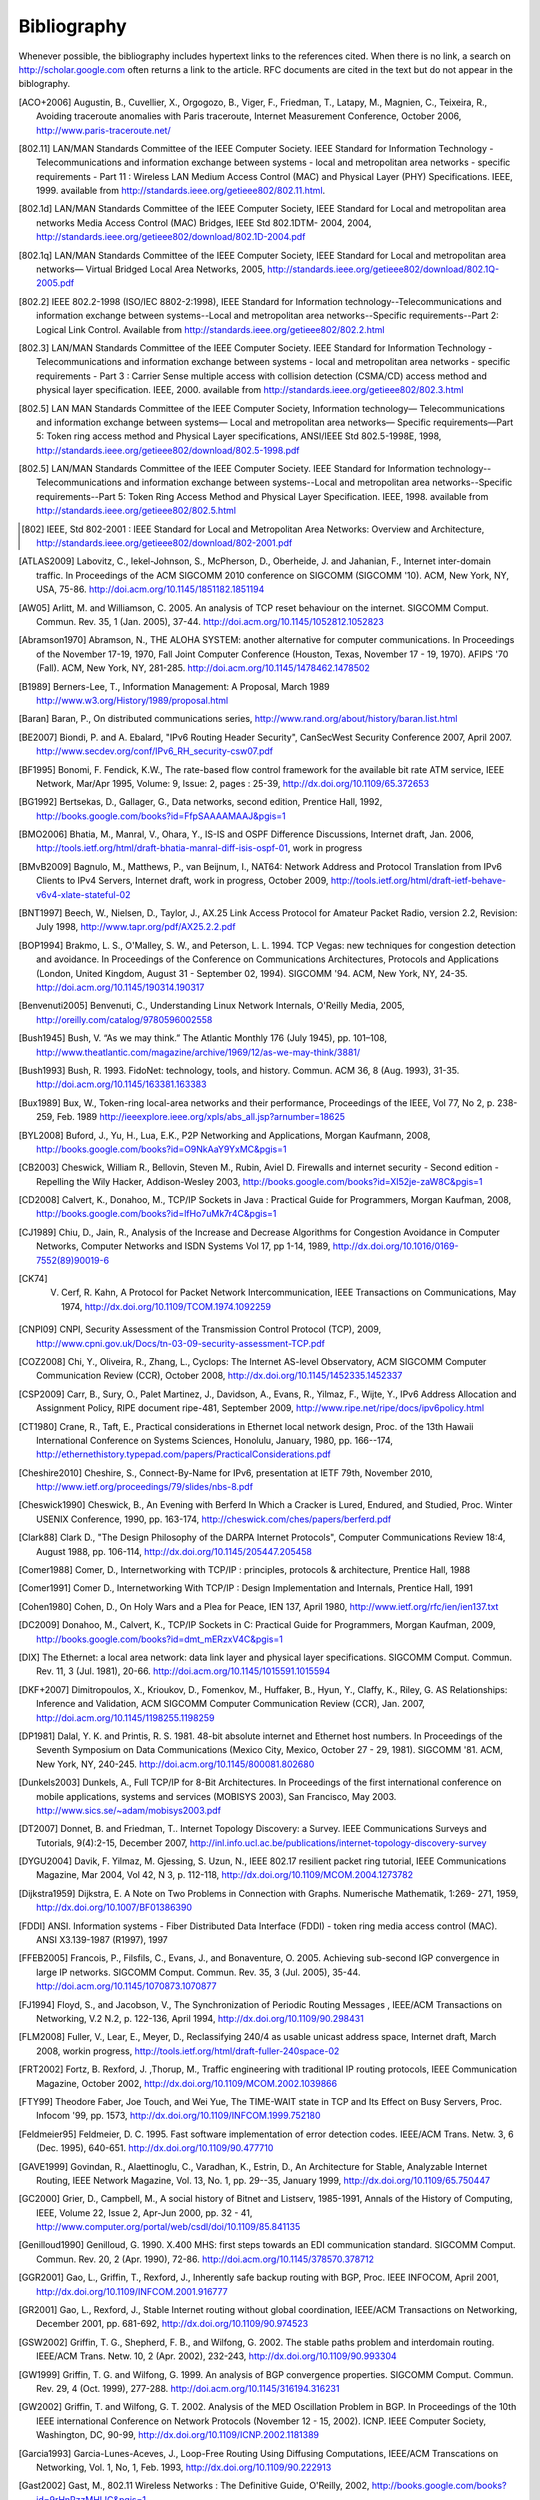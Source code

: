 .. Copyright |copy| 2010 by Olivier Bonaventure
.. This file is licensed under a `creative commons licence <http://creativecommons.org/licenses/by-sa/3.0/>`_

Bibliography
============

Whenever possible, the bibliography includes hypertext links to the references cited. When there is no link, a search on http://scholar.google.com often returns a link to the article. RFC documents are cited in the text but do not appear in the biblography.


.. [ACO+2006] Augustin, B., Cuvellier, X., Orgogozo, B., Viger, F., Friedman, T., Latapy, M., Magnien, C., Teixeira, R., Avoiding traceroute anomalies with Paris traceroute, Internet Measurement Conference, October 2006, http://www.paris-traceroute.net/
.. [802.11] LAN/MAN Standards Committee of the IEEE Computer Society. IEEE Standard for Information Technology - Telecommunications and information exchange between systems - local and  metropolitan area networks - specific requirements - Part 11 : Wireless LAN Medium Access Control (MAC) and Physical Layer (PHY) Specifications. IEEE, 1999. available from http://standards.ieee.org/getieee802/802.11.html.
.. [802.1d] LAN/MAN Standards Committee of the IEEE Computer Society, IEEE Standard for Local and metropolitan area networks Media Access Control (MAC) Bridges, IEEE Std 802.1DTM- 2004, 2004, http://standards.ieee.org/getieee802/download/802.1D-2004.pdf
.. [802.1q] LAN/MAN Standards Committee of the IEEE Computer Society, IEEE Standard for Local and metropolitan area networks— Virtual Bridged Local Area Networks, 2005, http://standards.ieee.org/getieee802/download/802.1Q-2005.pdf
.. [802.2] IEEE 802.2-1998 (ISO/IEC 8802-2:1998), IEEE Standard for Information technology--Telecommunications and information exchange between systems--Local and metropolitan area networks--Specific requirements--Part 2: Logical Link Control. Available from http://standards.ieee.org/getieee802/802.2.html
.. [802.3] LAN/MAN Standards Committee of the IEEE Computer Society. IEEE Standard for Information Technology - Telecommunications and information exchange between systems - local and metropolitan area networks - specific requirements - Part 3 : Carrier Sense multiple access with collision detection (CSMA/CD) access method and physical layer specification. IEEE, 2000. available from http://standards.ieee.org/getieee802/802.3.html
.. [802.5]  LAN MAN Standards Committee of the IEEE Computer Society, Information technology— Telecommunications and information exchange between systems— Local and metropolitan area networks— Specific requirements—Part 5: Token ring access method and Physical Layer specifications, ANSI/IEEE Std 802.5-1998E, 1998, http://standards.ieee.org/getieee802/download/802.5-1998.pdf
.. [802.5] LAN/MAN Standards Committee of the IEEE Computer Society. IEEE Standard for Information technology--Telecommunications and information exchange between systems--Local and metropolitan area networks--Specific requirements--Part 5: Token Ring Access Method and Physical Layer Specification. IEEE, 1998. available from http://standards.ieee.org/getieee802/802.5.html
.. [802] IEEE, Std 802-2001 : IEEE Standard for Local and Metropolitan Area Networks: Overview and Architecture, http://standards.ieee.org/getieee802/download/802-2001.pdf
.. [ATLAS2009] Labovitz, C., Iekel-Johnson, S., McPherson, D., Oberheide, J. and Jahanian, F., Internet inter-domain traffic. In Proceedings of the ACM SIGCOMM 2010 conference on SIGCOMM (SIGCOMM '10). ACM, New York, NY, USA, 75-86. http://doi.acm.org/10.1145/1851182.1851194
.. [AW05] Arlitt, M. and Williamson, C. 2005. An analysis of TCP reset behaviour on the internet. SIGCOMM Comput. Commun. Rev. 35, 1 (Jan. 2005), 37-44. http://doi.acm.org/10.1145/1052812.1052823
.. [Abramson1970] Abramson, N., THE ALOHA SYSTEM: another alternative for computer communications. In Proceedings of the November 17-19, 1970, Fall Joint Computer Conference (Houston, Texas, November 17 - 19, 1970). AFIPS '70 (Fall). ACM, New York, NY, 281-285. http://doi.acm.org/10.1145/1478462.1478502
.. [B1989] Berners-Lee, T., Information Management: A Proposal, March 1989 http://www.w3.org/History/1989/proposal.html
.. [Baran] Baran, P., On distributed communications series, http://www.rand.org/about/history/baran.list.html
.. [BE2007] Biondi, P. and A. Ebalard, "IPv6 Routing Header  Security", CanSecWest Security Conference 2007, April 2007. http://www.secdev.org/conf/IPv6_RH_security-csw07.pdf
.. [BF1995] Bonomi, F.  Fendick, K.W., The rate-based flow control framework for the available bit rate ATM service, IEEE Network, Mar/Apr 1995, Volume: 9,  Issue: 2, pages : 25-39, http://dx.doi.org/10.1109/65.372653
.. [BG1992] Bertsekas, D., Gallager, G., Data networks, second edition, Prentice Hall, 1992, http://books.google.com/books?id=FfpSAAAAMAAJ&pgis=1
.. [BMO2006] Bhatia, M., Manral, V., Ohara, Y., IS-IS and OSPF Difference Discussions, Internet draft, Jan. 2006, http://tools.ietf.org/html/draft-bhatia-manral-diff-isis-ospf-01, work in progress
.. [BMvB2009] Bagnulo, M., Matthews, P., van Beijnum, I., NAT64: Network Address and Protocol Translation from IPv6 Clients to IPv4 Servers, Internet draft, work in progress, October 2009, http://tools.ietf.org/html/draft-ietf-behave-v6v4-xlate-stateful-02
.. [BNT1997] Beech, W., Nielsen, D., Taylor, J.,  AX.25 Link Access Protocol for Amateur Packet Radio, version 2.2, Revision: July 1998, http://www.tapr.org/pdf/AX25.2.2.pdf
.. [BOP1994] Brakmo, L. S., O'Malley, S. W., and Peterson, L. L. 1994. TCP Vegas: new techniques for congestion detection and avoidance. In Proceedings of the Conference on Communications Architectures, Protocols and Applications (London, United Kingdom, August 31 - September 02, 1994). SIGCOMM '94. ACM, New York, NY, 24-35. http://doi.acm.org/10.1145/190314.190317
.. [Benvenuti2005] Benvenuti, C., Understanding Linux Network Internals, O'Reilly Media, 2005, http://oreilly.com/catalog/9780596002558
.. [Bush1945]  Bush, V. “As we may think.” The Atlantic Monthly 176 (July 1945), pp. 101–108, http://www.theatlantic.com/magazine/archive/1969/12/as-we-may-think/3881/
.. [Bush1993] Bush, R. 1993. FidoNet: technology, tools, and history. Commun. ACM 36, 8 (Aug. 1993), 31-35. http://doi.acm.org/10.1145/163381.163383
.. [Bux1989] Bux, W., Token-ring local-area networks and their performance, Proceedings of the IEEE, Vol 77, No 2, p. 238-259, Feb. 1989 http://ieeexplore.ieee.org/xpls/abs_all.jsp?arnumber=18625
.. [BYL2008] Buford, J., Yu, H., Lua, E.K., P2P Networking and Applications, Morgan Kaufmann, 2008, http://books.google.com/books?id=O9NkAaY9YxMC&pgis=1
.. [CB2003] Cheswick, William R., Bellovin, Steven M., Rubin, Aviel D. Firewalls and internet security - Second edition - Repelling the Wily Hacker, Addison-Wesley 2003, http://books.google.com/books?id=XI52je-zaW8C&pgis=1
.. [CD2008] Calvert, K., Donahoo, M., TCP/IP Sockets in Java : Practical Guide for Programmers, Morgan Kaufman, 2008, http://books.google.com/books?id=lfHo7uMk7r4C&pgis=1
.. [CJ1989] Chiu, D., Jain, R., Analysis of the Increase and Decrease Algorithms for Congestion Avoidance in Computer Networks, Computer Networks and ISDN Systems Vol 17, pp 1-14, 1989, http://dx.doi.org/10.1016/0169-7552(89)90019-6
.. [CK74] V. Cerf, R. Kahn, A Protocol for Packet Network Intercommunication, IEEE Transactions on Communications, May 1974, http://dx.doi.org/10.1109/TCOM.1974.1092259
.. [CNPI09] CNPI, Security Assessment of the Transmission Control Protocol (TCP), 2009, http://www.cpni.gov.uk/Docs/tn-03-09-security-assessment-TCP.pdf
.. [COZ2008] Chi, Y., Oliveira, R., Zhang, L., Cyclops: The Internet AS-level Observatory, ACM SIGCOMM Computer Communication Review (CCR), October 2008, http://dx.doi.org/10.1145/1452335.1452337
.. [CSP2009] Carr, B., Sury, O., Palet Martinez, J., Davidson, A., Evans, R., Yilmaz, F., Wijte, Y., IPv6 Address Allocation and Assignment Policy, RIPE document ripe-481, September 2009, http://www.ripe.net/ripe/docs/ipv6policy.html
.. [CT1980] Crane, R., Taft, E., Practical considerations in Ethernet local network design, Proc. of the 13th Hawaii International Conference on Systems Sciences, Honolulu, January, 1980, pp. 166--174, http://ethernethistory.typepad.com/papers/PracticalConsiderations.pdf
.. [Cheshire2010] Cheshire, S., Connect-By-Name for IPv6, presentation at IETF 79th, November 2010, http://www.ietf.org/proceedings/79/slides/nbs-8.pdf
.. [Cheswick1990] Cheswick, B., An Evening with Berferd In Which a Cracker is Lured, Endured, and Studied, Proc. Winter USENIX Conference, 1990, pp. 163-174, http://cheswick.com/ches/papers/berferd.pdf
.. [Clark88] Clark D., "The Design Philosophy of the DARPA Internet Protocols", Computer Communications Review 18:4, August 1988, pp. 106-114, http://dx.doi.org/10.1145/205447.205458
.. [Comer1988] Comer, D., Internetworking with TCP/IP : principles, protocols & architecture, Prentice Hall, 1988
.. [Comer1991] Comer D., Internetworking With TCP/IP : Design Implementation and Internals,  Prentice Hall, 1991
.. [Cohen1980] Cohen, D., On Holy Wars and a Plea for Peace, IEN 137, April 1980, http://www.ietf.org/rfc/ien/ien137.txt
.. [DC2009] Donahoo, M., Calvert, K., TCP/IP Sockets in C: Practical Guide for Programmers, Morgan Kaufman, 2009, http://books.google.com/books?id=dmt_mERzxV4C&pgis=1
.. [DIX] The Ethernet: a local area network: data link layer and physical layer specifications. SIGCOMM Comput. Commun. Rev. 11, 3 (Jul. 1981), 20-66. http://doi.acm.org/10.1145/1015591.1015594
.. [DKF+2007] Dimitropoulos, X., Krioukov, D., Fomenkov, M., Huffaker, B., Hyun, Y., Claffy, K., Riley, G.  AS Relationships: Inference and Validation, ACM SIGCOMM Computer Communication Review (CCR), Jan. 2007, http://doi.acm.org/10.1145/1198255.1198259
.. [DP1981] Dalal, Y. K. and Printis, R. S. 1981. 48-bit absolute internet and Ethernet host numbers. In Proceedings of the Seventh Symposium on Data Communications (Mexico City, Mexico, October 27 - 29, 1981). SIGCOMM '81. ACM, New York, NY, 240-245. http://doi.acm.org/10.1145/800081.802680
.. [Dunkels2003] Dunkels, A., Full TCP/IP for 8-Bit Architectures. In Proceedings of the first international conference on mobile applications, systems and services (MOBISYS 2003), San Francisco, May 2003. http://www.sics.se/~adam/mobisys2003.pdf
.. [DT2007] Donnet, B. and Friedman, T.. Internet Topology Discovery: a Survey. IEEE Communications Surveys and Tutorials, 9(4):2-15, December 2007, http://inl.info.ucl.ac.be/publications/internet-topology-discovery-survey
.. [DYGU2004] Davik, F.  Yilmaz, M.  Gjessing, S.  Uzun, N., IEEE 802.17 resilient packet ring tutorial, IEEE Communications Magazine, Mar 2004, Vol 42, N 3, p. 112-118, http://dx.doi.org/10.1109/MCOM.2004.1273782
.. [Dijkstra1959] Dijkstra, E. A Note on Two Problems in Connection with Graphs. Numerische Mathematik, 1:269- 271, 1959, http://dx.doi.org/10.1007/BF01386390
.. [FDDI] ANSI. Information systems - Fiber Distributed Data Interface (FDDI) - token ring media access control (MAC). ANSI X3.139-1987 (R1997), 1997
.. [FFEB2005] Francois, P., Filsfils, C., Evans, J., and Bonaventure, O. 2005. Achieving sub-second IGP convergence in large IP networks. SIGCOMM Comput. Commun. Rev. 35, 3 (Jul. 2005), 35-44. http://doi.acm.org/10.1145/1070873.1070877
.. [FJ1994] Floyd, S., and Jacobson, V., The Synchronization of Periodic Routing Messages , IEEE/ACM Transactions on Networking, V.2 N.2, p. 122-136, April 1994, http://dx.doi.org/10.1109/90.298431
.. [FLM2008] Fuller, V., Lear, E., Meyer, D., Reclassifying 240/4 as usable unicast address space, Internet draft, March 2008, workin progress, http://tools.ietf.org/html/draft-fuller-240space-02
.. [FRT2002] Fortz, B. Rexford, J. ,Thorup, M., Traffic engineering with traditional IP routing protocols, IEEE Communication Magazine, October 2002, http://dx.doi.org/10.1109/MCOM.2002.1039866
.. [FTY99] Theodore Faber, Joe Touch, and Wei Yue, The TIME-WAIT state in TCP and Its Effect on Busy Servers, Proc. Infocom '99, pp. 1573, http://dx.doi.org/10.1109/INFCOM.1999.752180
.. [Feldmeier95] Feldmeier, D. C. 1995. Fast software implementation of error detection codes. IEEE/ACM Trans. Netw. 3, 6 (Dec. 1995), 640-651. http://dx.doi.org/10.1109/90.477710
.. [GAVE1999] Govindan, R., Alaettinoglu, C., Varadhan, K., Estrin, D., An Architecture for Stable, Analyzable Internet Routing, IEEE Network Magazine, Vol. 13, No. 1, pp. 29--35, January 1999, http://dx.doi.org/10.1109/65.750447
.. [GC2000] Grier, D., Campbell, M., A social history of Bitnet and Listserv, 1985-1991, Annals of the History of Computing, IEEE, Volume 22, Issue 2, Apr-Jun 2000, pp. 32 - 41, http://www.computer.org/portal/web/csdl/doi/10.1109/85.841135
.. [Genilloud1990] Genilloud, G. 1990. X.400 MHS: first steps towards an EDI communication standard. SIGCOMM Comput. Commun. Rev. 20, 2 (Apr. 1990), 72-86. http://doi.acm.org/10.1145/378570.378712
.. [GGR2001] Gao, L., Griffin, T., Rexford, J., Inherently safe backup routing with BGP, Proc. IEEE INFOCOM, April 2001, http://dx.doi.org/10.1109/INFCOM.2001.916777
.. [GR2001] Gao, L., Rexford, J., Stable Internet routing without global coordination, IEEE/ACM Transactions on Networking, December 2001, pp. 681-692, http://dx.doi.org/10.1109/90.974523
.. [GSW2002] Griffin, T. G., Shepherd, F. B., and Wilfong, G. 2002. The stable paths problem and interdomain routing. IEEE/ACM Trans. Netw. 10, 2 (Apr. 2002), 232-243, http://dx.doi.org/10.1109/90.993304
.. [GW1999] Griffin, T. G. and Wilfong, G. 1999. An analysis of BGP convergence properties. SIGCOMM Comput. Commun. Rev. 29, 4 (Oct. 1999), 277-288. http://doi.acm.org/10.1145/316194.316231
.. [GW2002] Griffin, T. and Wilfong, G. T. 2002. Analysis of the MED Oscillation Problem in BGP. In Proceedings of the 10th IEEE international Conference on Network Protocols (November 12 - 15, 2002). ICNP. IEEE Computer Society, Washington, DC, 90-99, http://dx.doi.org/10.1109/ICNP.2002.1181389
.. [Garcia1993] Garcia-Lunes-Aceves, J., Loop-Free Routing Using Diffusing Computations, IEEE/ACM Transcations on Networking, Vol. 1, No, 1, Feb. 1993, http://dx.doi.org/10.1109/90.222913
.. [Gast2002] Gast, M., 802.11 Wireless Networks : The Definitive Guide, O'Reilly, 2002, http://books.google.com/books?id=9rHnRzzMHLIC&pgis=1
.. [Gill2004] Gill, V. , Lack of Priority Queuing Considered Harmful, ACM Queue, December 2004, http://queue.acm.org/detail.cfm?id=1036502
.. [Goralski2009] Goralski, W., The Illustrated network : How TCP/IP works in a modern network, Morgan Kaufmann, 2009, http://books.google.com/books?id=6nDtNA6VJ5YC&pgis=1
.. [HFPMC2002] Huffaker, B., Fomenkov, M., Plummer, D., Moore, D., Claffy, K., Distance Metrics in the Internet, Presented at the IEEE International Telecommunications Symposium (ITS) in 2002. http://www.caida.org/outreach/papers/2002/Distance/
.. [HRX2008] Ha, S., Rhee, I., and Xu, L. 2008. CUBIC: a new TCP-friendly high-speed TCP variant. SIGOPS Oper. Syst. Rev. 42, 5 (Jul. 2008), 64-74. http://doi.acm.org/10.1145/1400097.1400105
.. [ISO10589] Information technology — Telecommunications and information exchange between systems — Intermediate System to Intermediate System intra-domain routeing information exchange protocol for use in conjunction with the protocol for providing the connectionless-mode network service (ISO 8473), 2002, http://standards.iso.org/ittf/PubliclyAvailableStandards/c030932_ISO_IEC_10589_2002(E).zip 
.. [Jacobson1988] Jacobson, V. 1988. Congestion avoidance and control. In Symposium Proceedings on Communications Architectures and Protocols (Stanford, California, United States, August 16 - 18, 1988). V. Cerf, Ed. SIGCOMM '88. ACM, New York, NY, 314-329. http://doi.acm.org/10.1145/52324.52356
.. [JSBM2002] Jung, J., Sit, E., Balakrishnan, H., and Morris, R. 2002. DNS performance and the effectiveness of caching. IEEE/ACM Trans. Netw. 10, 5 (Oct. 2002), 589-603. http://dx.doi.org/10.1109/TNET.2002.803905
.. [Kerrisk2010] Kerrisk, M., The Linux Programming Interface, No Starch Press, 2010, http://nostarch.com/tlpi
.. [KM1995] Kent, C. A. and Mogul, J. C. 1995. Fragmentation considered harmful. SIGCOMM Comput. Commun. Rev. 25, 1 (Jan. 1995), 75-87. http://doi.acm.org/10.1145/205447.205456
.. [KP91] Karn, P. and Partridge, C. 1991. Improving round-trip time estimates in reliable transport protocols. ACM Trans. Comput. Syst. 9, 4 (Nov. 1991), 364-373. http://doi.acm.org/10.1145/118544.118549
.. [KPD1985] Karn, P., Price, H., Diersing, R., Packet radio in amateur service, IEEE Journal on Selected Areas in Communications, 3, May, 1985, http://dx.doi.org/10.1109/JSAC.1985.1146214
.. [KPS2003] Kaufman, C., Perlman, R., and Sommerfeld, B. DoS protection for UDP-based protocols. In Proceedings of the 10th ACM Conference on Computer and Communications Security (Washington D.C., USA, October 27 - 30, 2003). CCS '03. ACM, New York, NY, 2-7. http://doi.acm.org/10.1145/948109.948113
.. [KR1995] Kung, N.T.   Morris, R., Credit-based flow control for ATM networks, IEEE Network, Mar/Apr 1995, Volume: 9,  Issue: 2, pages: 40-48, http://dx.doi.org/10.1109/65.372658
.. [KT1975] Kleinrock, L., Tobagi, F., Packet Switching in Radio Channels: Part I--Carrier Sense Multiple-Access Modes and their Throughput-Delay Characteristics, IEEE Transactions on Communications, Vol. COM-23, No. 12, pp. 1400-1416, December 1975. http://www.cs.ucla.edu/~lk/PS/paper059.pdf
.. [KW2009] Katz, D., Ward, D.,  Bidirectional Forwarding Detection, Internet draft, http://tools.ietf.org/html/draft-ietf-bfd-base-09, Feb 2009, work in progress
.. [KZ1989] Khanna, A. and Zinky, J. 1989. The revised ARPANET routing metric. SIGCOMM Comput. Commun. Rev. 19, 4 (Aug. 1989), 45-56. http://doi.acm.org/10.1145/75247.75252
.. [KuroseRoss09] Kurose J. and Ross K., Computer networking : a top-down approach featuring the Internet, Addison-Wesley, 2009, http://books.google.com/books?id=2hv3PgAACAAJ&pgis=1
.. [Licklider1963] Licklider, J., Memorandum For Members and Affiliates of the Intergalactic Computer Network, 1963, http://www.kurzweilai.net/articles/art0366.html?printable=1
.. [LCCD09] Leiner, B. M., Cerf, V. G., Clark, D. D., Kahn, R. E., Kleinrock, L., Lynch, D. C., Postel, J., Roberts, L. G., and Wolff, S. 2009. A brief history of the internet. SIGCOMM Comput. Commun. Rev. 39, 5 (Oct. 2009), 22-31. http://doi.acm.org/10.1145/1629607.1629613
.. [LFJLMT] Leffler, S., Fabry, R., Joy, W., Lapsley, P., Miller, S., Torek, C., An Advanced 4.4BSD Interprocess Communication Tutorial, 4.4 BSD Programmer's Supplementary Documentation, http://docs.freebsd.org/44doc/psd/21.ipc/paper.pdf
.. [LSP1982] Lamport, L., Shostak, R., and Pease, M. 1982. The Byzantine Generals Problem. ACM Trans. Program. Lang. Syst. 4, 3 (Jul. 1982), 382-401. http://doi.acm.org/10.1145/357172.357176
.. [Leboudec2008] Leboudec, J.-Y., Rate Adaptation Congestion Control and Fairness : a tutorial, Dec. 2008, http://ica1www.epfl.ch/PS_files/LEB3132.pdf
.. [McFadyen1976]  McFadyen, J., Systems Network Architecture: An overview, IBM Systems Journal, Vol. 15, N. 1, pp. 4-23, 1976, http://ieeexplore.ieee.org//xpls/abs_all.jsp?arnumber=5388105
.. [McKusick1999] McKusick, M., Twenty Years of Berkeley Unix : From AT&T-Owned to Freely Redistributable, http://oreilly.com/catalog/opensources/book/kirkmck.html
.. [MRR1979] McQuillan, J. M., Richer, I., and Rosen, E. C. 1979. An overview of the new routing algorithm for the ARPANET. In Proceedings of the Sixth Symposium on Data Communications (Pacific Grove, California, United States, November 27 - 29, 1979). SIGCOMM '79. ACM, New York, NY, 63-68. http://doi.acm.org/10.1145/800092.802981
.. [MSMO1997] Mathis, M., Semke, J., Mahdavi, J., and Ott, T. 1997. The macroscopic behavior of the TCP congestion avoidance algorithm. SIGCOMM Comput. Commun. Rev. 27, 3 (Jul. 1997), 67-82. http://doi.acm.org/10.1145/263932.264023
.. [MSV1987] Molle, M., Sohraby, K., Venetsanopoulos, A., Space-Time Models of Asynchronous CSMA Protocols for Local Area Networks, IEEE Journal on Selected Areas in Communications, Volume: 5 Issue: 6, Jul 1987 Page(s): 956 -96, http://www.cs.ucr.edu/~mart/preprints/molle_sohraby_venet_ieee_sac87.pdf
.. [MUF+2007] Mühlbauer, W., Uhlig, S., Fu, B., Meulle, M., and Maennel, O. 2007. In search for an appropriate granularity to model routing policies. In Proceedings of the 2007 Conference on Applications, Technologies, Architectures, and Protocols For Computer Communications (Kyoto, Japan, August 27 - 31, 2007). SIGCOMM '07. ACM, New York, NY, 145-156. http://doi.acm.org/10.1145/1282380.1282398
.. [Malkin1999] Malkin, G., RIP: An Intra-Domain Routing Protocol, Addison Wesley, 1999, http://books.google.com/books?id=BtJpQgAACAAJ&pgis=1
.. [Metcalfe1976] Metcalfe R., Boggs, D. Ethernet: Distributed packet-switching for local computer networks. Communications of the ACM, 19(7):395--404, 1976. http://www.acm.org/pubs/citations/journals/cacm/1976-19-7/p395-metcalfe/
.. [Mills2006] Mills, D.L. Computer Network Time Synchronization: the Network Time Protocol. CRC Press, March 2006, 304 pp., http://books.google.com/books?id=pdTcJBfnbq8C&pgis=1
.. [Miyakawa2008] Miyakawa, S., From IPv4 only To v4/v6 Dual Stack, IETF72 IAB Technical Plenary, July 2008, http://www.nttv6.jp/~miyakawa/IETF72/IETF-IAB-TECH-PLENARY-NTT-miyakawa-extended.pdf
.. [Mogul1995] Mogul, J. , The case for persistent-connection HTTP. In Proceedings of the Conference on Applications, Technologies, Architectures, and Protocols For Computer Communication (Cambridge, Massachusetts, United States, August 28 - September 01, 1995). D. Oran, Ed. SIGCOMM '95. ACM, New York, NY, 299-313. http://doi.acm.org/10.1145/217382.217465
.. [Moore] Moore, R., Packet switching history, http://rogerdmoore.ca/PS/
.. [Moy1998] Moy, J., OSPF: Anatomy of an Internet Routing Protocol, Addison Wesley, 1998, http://books.google.com/books?id=YXUWsqVhx60C&pgis=1
.. [Myers1998] Myers, B. A. 1998. A brief history of human-computer interaction technology. interactions 5, 2 (Mar. 1998), 44-54. http://doi.acm.org/10.1145/274430.274436
.. [Nelson1965] Nelson, T. H. 1965. Complex information processing: a file structure for the complex, the changing and the indeterminate. In Proceedings of the 1965 20th National Conference (Cleveland, Ohio, United States, August 24 - 26, 1965). L. Winner, Ed. ACM '65. ACM, New York, NY, 84-100. http://doi.acm.org/10.1145/800197.806036
.. [Paxson99] Paxson, V. End-to-end Internet packet dynamics. SIGCOMM Comput. Commun. Rev. 27, 4 (Oct. 1997), 139-152. http://doi.acm.org/10.1145/263109.263155
.. [Perlman1985] Perlman, R. 1985. An algorithm for distributed computation of a spanningtree in an extended LAN. SIGCOMM Comput. Commun. Rev. 15, 4 (Sep. 1985), 44-53. http://doi.acm.org/10.1145/318951.319004
.. [Perlman2000] Perlman, R., Interconnections : Bridges, routers, switches and internetworking protocols, 2nd edition, Addison Wesley, 2000, http://books.google.com/books?id=AIRitf5C-QQC&pgis=1
.. [Perlman2004] Perlman, R., RBridges: Transparent Routing, Proc. IEEE Infocom , March 2004. http://www.ieee-infocom.org/2004/Papers/26_1.PDF
.. [Pouzin1975] Pouzin, L., The CYCLADES Network - Present state and development trends, Symposium on Computer Networks, 1975 pp 8-13., http://rogerdmoore.ca/PS/CIGALE/CYCL2.html
.. [Rago1993] S. Rago, UNIX System V network programming, Addison Wesley, 1993, http://www.pearsonhighered.com/educator/product/UNIX-System-V-Network-Programming/9780201563184.page
.. [RE1989] Rochlis, J. A. and Eichin, M. W. 1989. With microscope and tweezers: the worm from MIT's perspective. Commun. ACM 32, 6 (Jun. 1989), 689-698. http://doi.acm.org/10.1145/63526.63528
.. [RFC20] Cerf, V., ASCII format for network interchange, :rfc:`20`, Oct. 1969
.. [RFC768] Postel, J., User Datagram Protocol, :rfc:`768`, Aug. 1980
.. [RFC789] Rosen, E., Vulnerabilities of network control protocols: An example, :rfc:`789`, July 1981
.. [RFC791] Postel, J., Internet Protocol, :rfc:`791`, Sep. 1981
.. [RFC792] Postel, J., Internet Control Message Protocol, :rfc:`792`, Sep. 1981
.. [RFC793] Postel, J., Transmission Control Protocol, :rfc:`793`, Sept. 1981
.. [RFC813] Clark, D., Window and Acknowledgement Strategy in TCP, :rfc:`813`, July 1982
.. [RFC819] Su, Z. and Postel, J., Domain naming convention for Internet user applications, :rfc:`819`, Aug. 1982
.. [RFC821] Postel, J., Simple Mail Transfer Protocol, :rfc:`821`, Aug. 1982
.. [RFC822] Crocker, D., Standard for the format of ARPA Internet text messages, :rfc:`822`, Aug. 1982
.. [RFC826] Plummer, D., Ethernet Address Resolution Protocol: Or Converting Network Protocol Addresses to 48.bit Ethernet Address for Transmission on Ethernet Hardware, :rfc:`826`, Nov. 1982
.. [RFC879] Postel, J., TCP maximum segment size and related topics, :rfc:`879`, Nov. 1983
.. [RFC893] Leffler, S. and Karels, M., Trailer encapsulations, :rfc:`893`, April 1984
.. [RFC894] Hornig, C., A Standard for the Transmission of IP Datagrams over Ethernet Networks, :rfc:`894`, April 1984
.. [RFC896] Nagle, J., Congestion Control in IP/TCP Internetworks, :rfc:`896`, Jan. 1984
.. [RFC952] Harrenstien, K. and Stahl, M. and Feinler, E., DoD Internet host table specification, :rfc:`952`, Oct. 1985
.. [RFC959] Postel, J. and Reynolds, J., File Transfer Protocol, :rfc:`959`, Oct. 1985
.. [RFC974] Partridge, C., Mail routing and the domain system, :rfc:`974`, Jan. 1986
.. [RFC1032] Stahl, M., Domain administrators guide, :rfc:`1032`, Nov. 1987
.. [RFC1035] Mockapteris, P., Domain names - implementation and specification, :rfc:`1035`, Nov. 1987
.. [RFC1042] Postel, J. and Reynolds, J., Standard for the transmission of IP datagrams over IEEE 802 networks, :rfc:`1042`, Feb. 1988
.. [RFC1055] Romkey, J., Nonstandard for transmission of IP datagrams over serial lines: SLIP, :rfc:`1055`, June 1988
.. [RFC1071] Braden, R., Borman D. and Partridge, C., Computing the Internet checksum, :rfc:`1071`, Sep. 1988
.. [RFC1122] Braden, R., Requirements for Internet Hosts - Communication Layers, :rfc:`1122`, Oct. 1989
.. [RFC1144] Jacobson, V., Compressing TCP/IP Headers for Low-Speed Serial Links, :rfc:`1144`, Feb. 1990
.. [RFC1149] Waitzman, D., Standard for the transmission of IP datagrams on avian carriers, :rfc:`1149`, Apr. 1990
.. [RFC1169] Cerf, V. and Mills, K., Explaining the role of GOSIP, :rfc:`1169`, Aug. 1990
.. [RFC1191] Mogul, J. and Deering, S., Path MTU discovery, :rfc:`1191`, Nov. 1990
.. [RFC1195] Callon, R., Use of OSI IS-IS for routing in TCP/IP and dual environments, :rfc:`1195`, Dec. 1990
.. [RFC1258] Kantor, B., BSD Rlogin, :rfc:`1258`, Sept. 1991
.. [RFC1321] Rivest, R., The MD5 Message-Digest Algorithm, :rfc:`1321`, April 1992
.. [RFC1323] Jacobson, V., Braden R. and Borman, D., TCP Extensions for High Performance, :rfc:`1323`, May 1992
.. [RFC1347] Callon, R., TCP and UDP with Bigger Addresses (TUBA), A Simple Proposal for Internet Addressing and Routing, :rfc:`1347`, June 1992
.. [RFC1518] Rekhter, Y. and Li, T., An Architecture for IP Address Allocation with CIDR, :rfc:`1518`, Sept. 1993
.. [RFC1519] Fuller V., Li T., Yu J. and Varadhan, K., Classless Inter-Domain Routing (CIDR): an Address Assignment and Aggregation Strategy, :rfc:`1519`, Sept. 1993
.. [RFC1542] Wimer, W., Clarifications and Extensions for the Bootstrap Protocol, :rfc:`1542`, Oct. 1993
.. [RFC1548] Simpson, W., The Point-to-Point Protocol (PPP), :rfc:`1548`, Dec. 1993
.. [RFC1550] Bradner, S. and Mankin, A., IP: Next Generation (IPng) White Paper Solicitation, :rfc:`1550`, Dec. 1993
.. [RFC1561] Piscitello, D., Use of ISO CLNP in TUBA Environments, :rfc:`1561`, Dec. 1993
.. [RFC1621] Francis, P., PIP Near-term architecture, :rfc:`1621`, May 1994
.. [RFC1624] Risjsighani, A., Computation of the Internet Checksum via Incremental Update, :rfc:`1624`, May 1994
.. [RFC1631] Egevang K. and Francis, P., The IP Network Address Translator (NAT), :rfc:`1631`, May 1994
.. [RFC1661] Simpson, W., The Point-to-Point Protocol (PPP), :rfc:`1661`, Jul. 1994
.. [RFC1662] Simpson, W., PPP in HDLC-like Framing, :rfc:`1662`, July 1994
.. [RFC1710] Hinden, R., Simple Internet Protocol Plus White Paper, :rfc:`1710`, Oct. 1994
.. [RFC1738] Berners-Lee, T., Masinter, L., and McCahill M., Uniform Resource Locators (URL), :rfc:`1738`, Dec. 1994
.. [RFC1752] Bradner, S. and Mankin, A., The Recommendation for the IP Next Generation Protocol, :rfc:`1752`, Jan. 1995
.. [RFC1812] Baker, F., Requirements for IP Version 4 Routers, :rfc:`1812`, June 1995
.. [RFC1819] Delgrossi, L., Berger, L., Internet Stream Protocol Version 2 (ST2) Protocol Specification - Version ST2+, :rfc:`1819`, Aug. 1995
.. [RFC1889] Schulzrinne H., Casner S., Frederick, R. and Jacobson, V., RTP: A Transport Protocol for Real-Time Applications, :rfc:`1889`, Jan. 1996
.. [RFC1896] Resnick P., Walker A., The text/enriched MIME Content-type, :rfc:`1896`, Feb. 1996
.. [RFC1918] Rekhter Y., Moskowitz B., Karrenberg D., de Groot G. and Lear, E., Address Allocation for Private Internets, :rfc:`1918`, Feb. 1996
.. [RFC1939] Myers, J. and Rose, M., Post Office Protocol - Version 3, :rfc:`1939`, May 1996
.. [RFC1945] Berners-Lee, T., Fielding, R. and Frystyk, H., Hypertext Transfer Protocol -- HTTP/1.0, :rfc:`1945`, May 1996
.. [RFC1948] Bellovin, S., Defending Against Sequence Number Attacks, :rfc:`1948`, May 1996
.. [RFC1951] Deutsch, P., DEFLATE Compressed Data Format Specification version 1.3, :rfc:`1951`, May 1996
.. [RFC1981] McCann, J., Deering, S. and Mogul, J., Path MTU Discovery for IP version 6, :rfc:`1981`, Aug. 1996
.. [RFC2003] Perkins, C., IP Encapsulation within IP, :rfc:`2003`, Oct. 1996
.. [RFC2018] Mathis, M., Mahdavi, J., Floyd, S. and Romanow, A., TCP Selective Acknowledgment Options, :rfc:`2018`, Oct. 1996
.. [RFC2045] Freed, N. and Borenstein, N., Multipurpose Internet Mail Extensions (MIME) Part One: Format of Internet Message Bodies, :rfc:`2045`, Nov. 1996
.. [RFC2046] Freed, N. and Borenstein, N., Multipurpose Internet Mail Extensions (MIME) Part Two: Media Types, :rfc:`2046`, Nov. 1996
.. [RFC2050] Hubbard, K. and Kosters, M. and Conrad, D. and Karrenberg, D. and Postel, J., Internet Registry IP Allocation Guidelines, :rfc:`2050`, Nov. 1996
.. [RFC2080] Malkin, G. and Minnear, R., RIPng for IPv6, :rfc:`2080`, Jan. 1997
.. [RFC2082] Baker, F. and Atkinson, R., RIP-2 MD5 Authentication, :rfc:`2082`, Jan. 1997
.. [RFC2131] Droms, R., Dynamic Host Configuration Protocol, :rfc:`2131`, March 1997
.. [RFC2140] Touch, J., TCP Control Block Interdependence, :rfc:`2140`, April 1997
.. [RFC2225] Laubach, M., Halpern, J., Classical IP and ARP over ATM, :rfc:`2225`, April 1998
.. [RFC2328] Moy, J., OSPF Version 2, :rfc:`2328`, April 1998
.. [RFC2332] Luciani, J. and Katz, D. and Piscitello, D. and Cole, B. and Doraswamy, N., NBMA Next Hop Resolution Protocol (NHRP), :rfc:`2332`, April 1998
.. [RFC2364] Gross, G. and Kaycee, M. and Li, A. and Malis, A. and Stephens, J., PPP Over AAL5, :rfc:`2364`, July 1998
.. [RFC2368] Hoffman, P. and Masinter, L. and Zawinski, J., The mailto URL scheme, :rfc:`2368`, July 1998
.. [RFC2453] Malkin, G., RIP Version 2, :rfc:`2453`, Nov. 1998
.. [RFC2460] Deering S., Hinden, R., Internet Protocol, Version 6 (IPv6) Specification, :rfc:`2460`, Dec. 1998
.. [RFC2464] Crawford, M., Transmission of IPv6 Packets over Ethernet Networks, :rfc:`2464`, Dec. 1998
.. [RFC2507] Degermark, M. and Nordgren, B. and Pink, S., IP Header Compression, :rfc:`2507`, Feb. 1999
.. [RFC2516] Mamakos, L. and Lidl, K. and Evarts, J. and Carrel, J. and Simone, D. and Wheeler, R., A Method for Transmitting PPP Over Ethernet (PPPoE), :rfc:`2516`, Feb. 1999
.. [RFC2581] Allman, M. and Paxson, V. and Stevens, W., TCP Congestion Control, :rfc:`2581`, April 1999
.. [RFC2616] Fielding, R. and Gettys, J. and Mogul, J. and Frystyk, H. and Masinter, L. and Leach, P. and Berners-Lee, T., Hypertext Transfer Protocol -- HTTP/1.1, :rfc:`2616`, June 1999
.. [RFC2617] Franks, J. and Hallam-Baker, P. and Hostetler, J. and Lawrence, S. and Leach, P. and Luotonen, A. and Stewart, L., HTTP Authentication: Basic and Digest Access Authentication, :rfc:`2617`, June 1999
.. [RFC2622] Alaettinoglu, C. and Villamizar, C. and Gerich, E. and Kessens, D. and Meyer, D. and Bates, T. and Karrenberg, D. and Terpstra, M., Routing Policy Specification Language (RPSL), :rfc:`2622`, June 1999
.. [RFC2675] Tsirtsis, G. and Srisuresh, P., Network Address Translation - Protocol Translation (NAT-PT), :rfc:`2766`, Feb. 2000
.. [RFC2854] Connolly, D. and Masinter, L., The 'text/html' Media Type, :rfc:`2854`, June 2000
.. [RFC2965] Kristol, D. and Montulli, L., HTTP State Management Mechanism, :rfc:`2965`, Oct. 2000
.. [RFC2988] Paxson, V. and Allman, M., Computing TCP's Retransmission Timer, :rfc:`2988`, Nov. 2000
.. [RFC2991] Thaler, D. and Hopps, C., Multipath Issues in Unicast and Multicast Next-Hop Selection, :rfc:`2991`, Nov. 2000
.. [RFC3021] Retana, A. and White, R. and Fuller, V. and McPherson, D., Using 31-Bit Prefixes on IPv4 Point-to-Point Links, :rfc:`3021`, Dec. 2000
.. [RFC3022] Srisuresh, P., Egevang, K., Traditional IP Network Address Translator (Traditional NAT), :rfc:`3022`, Jan. 2001
.. [RFC3031] Rosen, E. and Viswanathan, A. and Callon, R., Multiprotocol Label Switching Architecture, :rfc:`3031`, Jan. 2001
.. [RFC3168] Ramakrishnan, K. and Floyd, S. and Black, D., The Addition of Explicit Congestion Notification (ECN) to IP, :rfc:`3168`, Sept. 2001
.. [RFC3243] Carpenter, B. and Brim, S., Middleboxes: Taxonomy and Issues, :rfc:`3234`, Feb. 2002
.. [RFC3235] Senie, D., Network Address Translator (NAT)-Friendly Application Design Guidelines, :rfc:`3235`, Jan. 2002
.. [RFC3309] Stone, J. and Stewart, R. and Otis, D., Stream Control Transmission Protocol (SCTP) Checksum Change, :rfc:`3309`, Sept. 2002
.. [RFC3315] Droms, R. and Bound, J. and Volz, B. and Lemon, T. and Perkins, C. and Carney, M., Dynamic Host Configuration Protocol for IPv6 (DHCPv6), :rfc:`3315`, July 2003
.. [RFC3330] IANA, Special-Use IPv4 Addresses, :rfc:`3330`, Sept. 2002
.. [RFC3360] Floyd, S., Inappropriate TCP Resets Considered Harmful, :rfc:`3360`, Aug. 2002
.. [RFC3390] Allman, M. and Floyd, S. and Partridge, C., Increasing TCP's Initial Window, :rfc:`3390, Oct. 2002
.. [RFC3490] Faltstrom, P. and Hoffman, P. and Costello, A., Internationalizing Domain Names in Applications (IDNA), :rfc:`3490`, March 2003
.. [RFC3501] Crispin, M., Internet Message Access Protocol - Version 4 rev1, :rfc:`3501`, March 2003
.. [RFC3513] Hinden, R. and Deering, S., Internet Protocol Version 6 (IPv6) Addressing Architecture, :rfc:`3513`, April 2003
.. [RFC3596] Thomson, S. and Huitema, C. and  Ksinant, V. and Souissi, M., DNS Extensions to Support IP Version 6, :rfc:`3596`, October 2003
.. [RFC3748] Aboba, B. and Blunk, L. and Vollbrecht, J. and Carlson, J. and Levkowetz, H., Extensible Authentication Protocol (EAP), :rfc:`3748`, June 2004
.. [RFC3819] Karn, P. and Bormann, C. and Fairhurst, G. and Grossman, D. and Ludwig, R. and Mahdavi, J. and Montenegro, G. and Touch, J. and Wood, L., Advice for Internet Subnetwork Designers, :rfc:`3819`, July 2004
.. [RFC3828] Larzon, L-A. and Degermark, M. and Pink, S. and Jonsson, L-E. and  Fairhurst, G., The Lightweight User Datagram Protocol (UDP-Lite), :rfc:`3828`, July 2004
.. [RFC3927] Cheshire, S. and Aboba, B. and Guttman, E., Dynamic Configuration of IPv4 Link-Local Addresses, :rfc:`3927`, May 2005
.. [RFC3931] Lau, J. and Townsley, M. and Goyret, I., Layer Two Tunneling Protocol - Version 3 (L2TPv3), :rfc:`3931`, March 2005
.. [RFC3971] Arkko, J. and Kempf, J. and Zill, B. and Nikander, P., SEcure Neighbor Discovery (SEND), :rfc:`3971`, March 2005
.. [RFC3972] Aura, T., Cryptographically Generated Addresses (CGA), :rfc:`3972`, March 2005
.. [RFC3986] Berners-Lee, T. and Fielding, R. and Masinter, L., Uniform Resource Identifier (URI): Generic Syntax, :rfc:`3986`, January 2005
.. [RFC4033] Arends, R. and Austein, R. and Larson, M. and Massey, D. and Rose, S., DNS Security Introduction and Requirements, :rfc:`4033`, March 2005
.. [RFC4193] Hinden, R. and Haberman, B., Unique Local IPv6 Unicast Addresses, :rfc:`4193`, Oct. 2005
.. [RFC4251] Ylonen, T. and Lonvick, C., The Secure Shell (SSH) Protocol Architecture, :rfc:`4251`, Jan. 2006
.. [RFC4264] Griffin, T. and Huston, G., BGP Wedgies, :rfc:`4264`, Nov. 2005
.. [RFC4271] Rekhter, Y. and Li, T. and Hares, S., A Border Gateway Protocol 4 (BGP-4), :rfc:`4271`, Jan. 2006
.. [RFC4291] Hinden, R. and Deering, S., IP Version 6 Addressing Architecture, :rfc:`4291`, Feb. 2006
.. [RFC4301] Kent, S. and Seo, K., Security Architecture for the Internet Protocol, :rfc:`4301`, Dec. 2005
.. [RFC4302] Kent, S., IP Authentication Header, :rfc:`4302`, Dec. 2005
.. [RFC4303] Kent, S., IP Encapsulating Security Payload (ESP), :rfc:`4303`, Dec. 2005
.. [RFC4340] Kohler, E. and Handley, M. and Floyd, S., Datagram Congestion Control Protocol (DCCP), :rfc:`4340`, March 2006
.. [RFC4443] Conta, A. and Deering, S. and Gupta, M., Internet Control Message Protocol (ICMPv6) for the Internet Protocol Version 6 (IPv6) Specification, :rfc:`4443`, March 2006
.. [RFC4451] McPherson, D. and Gill, V., BGP MULTI_EXIT_DISC (MED) Considerations, :rfc:`4451`, March 2006
.. [RFC4456] Bates, T. and Chen, E. and Chandra, R., BGP Route Reflection: An Alternative to Full Mesh Internal BGP (IBGP), :rfc:`4456`, April 2006
.. [RFC4614] Duke, M. and Braden, R. and Eddy, W. and Blanton, E., A Roadmap for Transmission Control Protocol (TCP) Specification Documents, :rfc:`4614`, Oct. 2006
.. [RFC4648] Josefsson, S., The Base16, Base32, and Base64 Data Encodings, :rfc:`4648`, Oct. 2006
.. [RFC4822] Atkinson, R. and Fanto, M., RIPv2 Cryptographic Authentication, :rfc:`4822`, Feb. 2007
.. [RFC4838] Cerf, V. and Burleigh, S. and Hooke, A. and Torgerson, L. and Durst, R. and Scott, K. and Fall, K. and Weiss, H., Delay-Tolerant Networking Architecture, :rfc:`4838`, April 2007
.. [RFC4861] Narten, T. and Nordmark, E. and Simpson, W. and Soliman, H., Neighbor Discovery for IP version 6 (IPv6), :rfc:`4861`, Sept. 2007
.. [RFC4862] Thomson, S. and Narten, T. and Jinmei, T., IPv6 Stateless Address Autoconfiguration, :rfc:`4862`, Sept. 2007
.. [RFC4870] Delany, M., Domain-Based Email Authentication Using Public Keys Advertised in the DNS (DomainKeys), :rfc:`4870`, May 2007
.. [RFC4871] Allman, E. and Callas, J. and Delany, M. and Libbey, M. and Fenton, J. and Thomas, M., DomainKeys Identified Mail (DKIM) Signatures, :rfc:`4871`, May 2007
.. [RFC4941] Narten, T. and Draves, R. and Krishnan, S., Privacy Extensions for Stateless Address Autoconfiguration in IPv6, :rfc:`4941`, Sept. 2007
.. [RFC4944] Montenegro, G. and Kushalnagar, N. and Hui, J. and Culler, D., Transmission of IPv6 Packets over IEEE 802.15.4 Networks, :rfc:`4944`, Sept. 2007
.. [RFC4952] Klensin, J. and Ko, Y., Overview and Framework for Internationalized Email, :rfc:`4952`, July 2007
.. [RFC4953] Touch, J., Defending TCP Against Spoofing Attacks, :rfc:`4953`, July 2007
.. [RFC4954] Simeborski, R. and Melnikov, A., SMTP Service Extension for Authentication, :rfc:`4954`, July 2007
.. [RFC4963] Heffner, J. and Mathis, M. and Chandler, B., IPv4 Reassembly Errors at High Data Rates, :rfc:`4963`, July 2007
.. [RFC4966] Aoun, C. and Davies, E., Reasons to Move the Network Address Translator - Protocol Translator (NAT-PT) to Historic Status, :rfc:`4966`, July 2007
.. [RFC4987] Eddy, W., TCP SYN Flooding Attacks and Common Mitigations, :rfc:`4987`, Aug. 2007
.. [RFC5004] Chen, E. and Sangli, S., Avoid BGP Best Path Transitions from One External to Another, :rfc:`5004`, Sept. 2007
.. [RFC5065] Traina, P. and McPherson, D. and Scudder, J., Autonomous System Confederations for BGP, :rfc:`5065`, Aug. 2007
.. [RFC5068] Hutzler, C. and Crocker, D. and Resnick, P. and Allman, E. and Finch, T., Email Submission Operations: Access and Accountability Requirements, :rfc:`5068`, Nov. 2007
.. [RFC5072] Varada, S. and Haskins, D. and Allen, E., IP Version 6 over PPP, :rfc:`5072`, Sept. 2007 
.. [RFC5095] Abley, J. and Savola, P. and Neville-Neil, G., Deprecation of Type 0 Routing Headers in IPv6, :rfc:`5095`, Dec. 2007
.. [RFC5227] Cheshire, S., IPv4 Address Conflict Detection, :rfc:`5227`, July 2008
.. [RFC5234] Crocker, D. and Overell, P., Augmented BNF for Syntax Specifications: ABNF, :rfc:`5234`, Jan. 2008
.. [RFC5321] Klensin, J., Simple Mail Transfer Protocol, :rfc:`5321`, Oct. 2008
.. [RFC5322] Resnick, P., Internet Message Format, :rfc:`5322`, Oct. 2008
.. [RFC5340] Coltun, R. and Ferguson, D. and Moy, J. and Lindem, A., OSPF for IPv6, :rfc:`5340`, July 2008
.. [RFC5646] Phillips, A. and Davis, M., Tags for Identifying Languages, :rfc:`5646`, Sept. 2009
.. [RFC5681] Allman, M. and Paxson, V. and Blanton, E., TCP congestion control, :rfc:`5681`, Sept. 2009
.. [RFC5795] Sandlund, K. and Pelletier, G. and Jonsson, L-E., The RObust Header Compression (ROHC) Framework, :rfc:`5795`, March 2010
.. [RJ1995] Ramakrishnan, K. K. and Jain, R. 1995. A binary feedback scheme for congestion avoidance in computer networks with a connectionless network layer. SIGCOMM Comput. Commun. Rev. 25, 1 (Jan. 1995), 138-156. http://doi.acm.org/10.1145/205447.205461
.. [RY1994] Ramakrishnan, K.K. and Henry Yang, The Ethernet Capture Effect: Analysis and Solution, Proceedings of IEEE 19th Conference on Local Computer Networks, MN, Oct. 1994. http://www2.research.att.com/~kkrama/papers/capture_camera.pdf
.. [Roberts1975] Roberts, L., ALOHA packet system with and without slots and capture. SIGCOMM Comput. Commun. Rev. 5, 2 (Apr. 1975), 28-42. http://doi.acm.org/10.1145/1024916.1024920
.. [Ross1989] Ross, F., An overview of FDDI: The fiber distributed data interface, IEEE J. Selected Areas in Comm., vol. 7, no. 7, pp. 1043-1051, Sept. 1989
.. [Russel06] Russell A., Rough Consensus and Running Code and the Internet-OSI Standards War, IEEE Annals of the History of Computing, July-September 2006, http://www.computer.org/portal/cms_docs_annals/annals/content/promo2.pdf
.. [SARK2002] Subramanian, L., Agarwal, S., Rexford, J., Katz, R.. Characterizing the Internet hierarchy from multiple vantage points. In IEEE INFOCOM, 2002, http://dx.doi.org/10.1109/INFCOM.2002.1019307
.. [Sechrest] Sechrest, S., An Introductory 4.4BSD Interprocess Communication Tutorial, 4.4BSD Programmer's Supplementary Documentation, http://docs.freebsd.org/44doc/psd/20.ipctut/paper.pdf
.. [SG1990] Scheifler, R., Gettys, J., X Window System: The Complete Reference to Xlib, X Protocol, ICCCM, XLFD, X Version 11, Release 4, Digital Press, http://h30097.www3.hp.com/docs/base_doc/DOCUMENTATION/V51B_ACRO_SUP/XWINSYS.PDF
.. [SGP98] Stone, J., Greenwald, M., Partridge, C., and Hughes, J. 1998. Performance of checksums and CRC's over real data. IEEE/ACM Trans. Netw. 6, 5 (Oct. 1998), 529-543. http://dx.doi.org/10.1109/90.731187
.. [SH1980] Shoch, J. F. and Hupp, J. A. Measured performance of an Ethernet local network. Commun. ACM 23, 12 (Dec. 1980), 711-721. http://doi.acm.org/10.1145/359038.359044
.. [SH2004] Senapathi, S., Hernandez, R., Introduction to TCP Offload Engines, March 2004,  http://www.dell.com/downloads/global/power/1q04-her.pdf
.. [SMM1998] Semke, J., Mahdavi, J., and Mathis, M. 1998. Automatic TCP buffer tuning. SIGCOMM Comput. Commun. Rev. 28, 4 (Oct. 1998), 315-323. http://doi.acm.org/10.1145/285243.285292
.. [SPMR09] Stigge, M., Plotz, H., Muller, W., Redlich, J., Reversing CRC - Theory and Practice. Berlin: Humboldt University Berlin. pp. 24. http://sar.informatik.hu-berlin.de/research/publications/SAR-PR-2006-05/SAR-PR-2006-05_.pdf
.. [STBT2009] Sridharan, M., Tan, K., Bansal, D., Thaler, D., Compound TCP: A New TCP Congestion Control for High-Speed and Long Distance Networks, Internet draft, work in progress, April 2009, http://tools.ietf.org/html/draft-sridharan-tcpm-ctcp-02
.. [Seifert2008] Seifert, R., Edwards, J., The All-New Switch Book : The complete guide to LAN switching technology, Wiley, 2008, http://books.google.com/books?id=wgeusf8tgTMC&pgis=1
.. [Selinger] Selinger, P., MD5 collision demo, http://www.mscs.dal.ca/~selinger/md5collision/
.. [SFR2004] Stevens R. and Fenner, and Rudoff, A., UNIX Network Programming: The sockets networking API, Addison Wesley, 2004, http://books.google.com/books?id=ptSC4LpwGA0C&printsec=frontcover&source=gbs_atb#v=onepage&q&f=false
.. [Sklower89] Sklower, K. 1989. Improving the efficiency of the OSI checksum calculation. SIGCOMM Comput. Commun. Rev. 19, 5 (Oct. 1989), 32-43. http://doi.acm.org/10.1145/74681.74684
.. [Smm98] Semke, J., Mahdavi, J., and Mathis, M. 1998. Automatic TCP buffer tuning. SIGCOMM Comput. Commun. Rev. 28, 4 (Oct. 1998), 315-323. http://doi.acm.org/10.1145/285243.285292
.. [Stevens1994] Stevens, R., TCP/IP Illustrated : the Protocols, Addison-Wesley, 1994, http://books.google.com/books?id=-btNds68w84C&pgis=1
.. [Stevens1998] Stevens, R., UNIX Network Programming, Volume 1, Second Edition: Networking APIs: Sockets and XTI, Prentice Hall, 1998, http://books.google.com/books?id=ptSC4LpwGA0C&pgis=1
.. [Stewart1998] Stewart, J., BGP4: Inter-Domain Routing In The Internet, Addison-Wesley, 1998, http://books.google.com/books?id=UEcHpN4QHrAC&pgis=1
.. [Stoll1988] Stoll, C. 1988. Stalking the wily hacker. Commun. ACM 31, 5 (May. 1988), 484-497. http://doi.acm.org/10.1145/42411.42412
.. [TE1993] Tsuchiya, P. F. and Eng, T. 1993. Extending the IP internet through address reuse. SIGCOMM Comput. Commun. Rev. 23, 1 (Jan. 1993), 16-33. http://doi.acm.org/10.1145/173942.173944
.. [Thomborson1992] Thomborson, C., The V.42bis Standard for Data-Compressing Modems, IEEE Micro, September/October 1992 (vol. 12 no. 5), pp. 41-53, http://www.computer.org/portal/web/csdl/doi/10.1109/40.166712
.. [Unicode] The Unicode Consortium. The Unicode Standard, Version 5.0.0, defined by: The Unicode Standard, Version 5.0 (Boston, MA, Addison-Wesley, 2007. ISBN 0-321-48091-0), http://unicode.org/versions/Unicode5.0.0/
.. [VPD2004] Vasseur, J., Pickavet, M., and Demeester, P. 2004 Network Recovery: Protection and Restoration of Optical, SONET-SDH, IP, and MPLS. Morgan Kaufmann Publishers Inc., http://books.google.com/books?id=nYO305Y5eNAC&pgis=1
.. [Varghese2005] Varghese, G. , Network Algorithmics: An Interdisciplinary Approach to Designing Fast Networked Devices, Morgan Kaufmann, 2005, http://books.google.com/books?id=01QORuRF6fIC&pgis=1
.. [Vyncke2007] Vyncke, E., Paggen, C., LAN Switch Security: What Hackers Know About Your Switches, Cisco Press, 2007, http://www.ciscopress.com/bookstore/product.asp?isbn=1587052563 and http://books.google.com/books?id=HkraAQAACAAJ&pgis=1
.. [WB2008] Waserman, M., Baker, F., IPv6-to-IPv6 Network Address Translation (NAT66), Internet draft, November 2008, http://tools.ietf.org/html/draft-mrw-behave-nat66-02
.. [WMH2008] Wilson, P., Michaelson, G., Huston, G., Redesignation of 240/4 from "Future Use" to "Private Use", Internet draft, September 2008, work in progress, http://tools.ietf.org/html/draft-wilson-class-e-02
.. [WMS2004] White, R., Mc Pherson, D., Srihari, S., Practical BGP, Addison-Wesley, 2004, http://books.google.com/books?id=9OlSAAAAMAAJ&pgis=1
.. [Watson1981] Watson, R.  Timer-Based Mechanisms in Reliable Transport Protocol Connection Management. Computer Networks 5: 47-56 (1981), http://dx.doi.org/10.1016/0376-5075(81)90031-3
.. [Williams1993] Williams, R. A painless guide to CRC error detection algorithms, August 1993, unpublished manuscript, http://www.ross.net/crc/download/crc_v3.txt
.. [X200] ITU-T, recommendation X.200, Open Systems Interconnection - Model and Notation, 1994, http://www.itu.int/rec/T-REC-X.200-199407-I/en
.. [X224] ITU-T, recommendation X.224 : Information technology - Open Systems Interconnection - Protocol for providing the connection-mode transport service, 1995, http://www.itu.int/rec/T-REC-X.224-199511-I/en/
.. [Zimmermann80] Zimmermann, H., OSI Reference Model - The ISO Model of Architecture for Open Systems InterconnectionPDF (776 KB), IEEE Transactions on Communications, vol. 28, no. 4, April 1980, pp. 425 - 432. http://www.comsoc.org/livepubs/50_journals/pdf/RightsManagement_eid=136833.pdf

